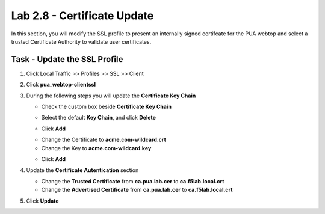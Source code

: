 Lab 2.8 - Certificate Update
------------------------------

In this section, you will modify the SSL profile to present an internally signed certifcate for the PUA webtop and select a trusted Certificate Authority to validate user certificates.

Task - Update the SSL Profile
~~~~~~~~~~~~~~~~~~~~~~~~~~~~~~

#. Click Local Traffic >> Profiles >> SSL >> Client

   |image60|

#. Click **pua_webtop-clientssl**

   |image61|


#. During the following steps you will update the **Certificate Key Chain**

   - Check the custom box beside **Certificate Key Chain**
      |image67|

   - Select the default **Key Chain**, and click **Delete**
      |image62|

   - Click **Add**
      |image63|

   - Change the Certificate to **acme.com-wildcard.crt**

   - Change the Key to **acme.com-wildcard.key**

   - Click **Add**
      |image64|

#. Update the **Certificate Autentication** section

   - Change the **Trusted Certificate** from **ca.pua.lab.cer** to **ca.f5lab.local.crt**
   - Change the **Advertised Certificate** from **ca.pua.lab.cer** to **ca.f5lab.local.crt**

   |image65|

#. Click **Update** 

   |image66|



.. |image60| image:: /_static/module2/image060.png
.. |image61| image:: /_static/module2/image061.png
.. |image62| image:: /_static/module2/image062.png
.. |image63| image:: /_static/module2/image063.png
.. |image64| image:: /_static/module2/image064.png
.. |image65| image:: /_static/module2/image065.png
.. |image66| image:: /_static/module2/image066.png
.. |image67| image:: /_static/module2/image067.png
